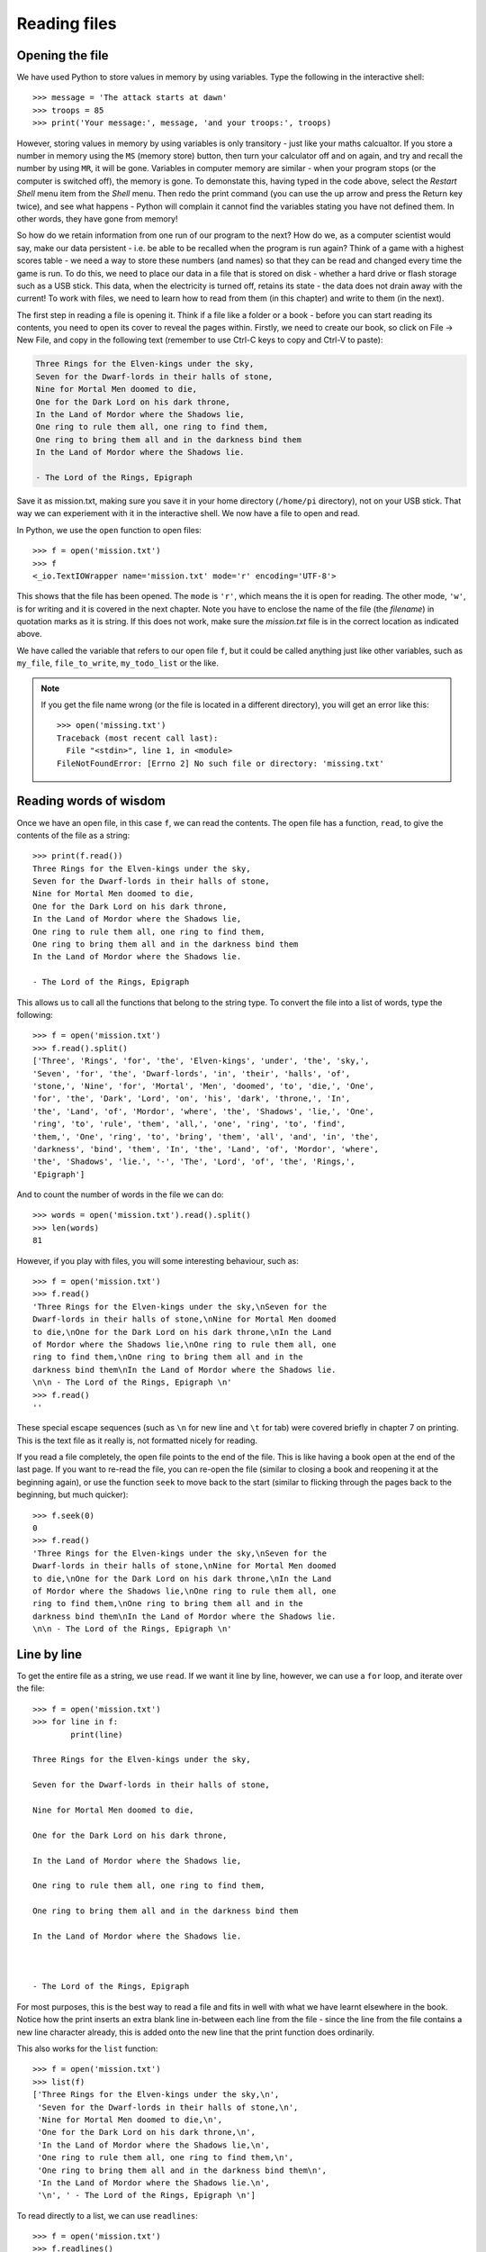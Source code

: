 Reading files
=============

.. quote::
    :author: Brian W. Kernighan

    Everyone knows that debugging is twice as hard as writing a program in the first place. So if you're as clever as you can be when you write it, how will you ever debug it?

Opening the file
----------------

.. pythontest:: nooutput

We have used Python to store values in memory by using variables.  Type the following in the interactive shell::

    >>> message = 'The attack starts at dawn'
    >>> troops = 85
    >>> print('Your message:', message, 'and your troops:', troops)

However, storing values in memory by using variables is only transitory - just like your maths calcualtor.  If you store a number in memory using the ``MS`` (memory store) button, then turn your calculator off and on again, and try and recall the number by using ``MR``, it will be gone.  Variables in computer memory are similar - when your program stops (or the computer is switched off), the memory is gone.  To demonstate this, having typed in the code above, select the *Restart Shell* menu item from the *Shell* menu.  Then redo the print command (you can use the up arrow and press the Return key twice), and see what happens - Python will complain it cannot find the variables stating you have not defined them.  In other words, they have gone from memory!

So how do we retain information from one run of our program to the next?  How do we, as a computer scientist would say, make our data persistent - i.e. be able to be recalled when the program is run again?  Think of a game with a highest scores table - we need a way to store these numbers (and names) so that they can be read and changed every time the game is run.  To do this, we need to place our data in a file that is stored on disk - whether a hard drive or flash storage such as a USB stick.  This data, when the electricity is turned off, retains its state - the data does not drain away with the current!  To work with files, we need to learn how to read from them (in this chapter) and write to them (in the next).

The first step in reading a file is opening it.  Think if a file like a folder or a book - before you can start reading its contents, you need to open its cover to reveal the pages within.  Firstly, we need to create our book, so click on File -> New File, and copy in the following text (remember to use Ctrl-C keys to copy and Ctrl-V to paste):

.. code-block:: none

    Three Rings for the Elven-kings under the sky,
    Seven for the Dwarf-lords in their halls of stone,
    Nine for Mortal Men doomed to die,
    One for the Dark Lord on his dark throne,
    In the Land of Mordor where the Shadows lie,
    One ring to rule them all, one ring to find them,
    One ring to bring them all and in the darkness bind them
    In the Land of Mordor where the Shadows lie.

    - The Lord of the Rings, Epigraph

Save it as mission.txt, making sure you save it in your home directory (``/home/pi`` directory), not on your USB stick.  That way we can experiement with it in the interactive shell.  We now have a file to open and read.

In Python, we use the ``open`` function to open files::

    >>> f = open('mission.txt')
    >>> f
    <_io.TextIOWrapper name='mission.txt' mode='r' encoding='UTF-8'>

This shows that the file has been opened. The ``mode`` is ``'r'``, which means the it is open for reading. The other mode, ``'w'``, is for writing and it is covered in the next chapter.  Note you have to enclose the name of the file (the *filename*) in quotation marks as it is string.  If this does not work, make sure the *mission.txt* file is in the correct location as indicated above.

We have called the variable that refers to our open file ``f``, but it could be called anything just like other variables, such as ``my_file``, ``file_to_write``, ``my_todo_list`` or the like.

.. note::

    If you get the file name wrong (or the file is located in a different directory), you will get an error like this::

        >>> open('missing.txt')
        Traceback (most recent call last):
          File "<stdin>", line 1, in <module>
        FileNotFoundError: [Errno 2] No such file or directory: 'missing.txt'

Reading words of wisdom
-----------------------

Once we have an open file, in this case ``f``, we can read the contents. The open file has a function, ``read``, to give the contents of the file as a string::

    >>> print(f.read())
    Three Rings for the Elven-kings under the sky,
    Seven for the Dwarf-lords in their halls of stone,
    Nine for Mortal Men doomed to die,
    One for the Dark Lord on his dark throne,
    In the Land of Mordor where the Shadows lie,
    One ring to rule them all, one ring to find them,
    One ring to bring them all and in the darkness bind them
    In the Land of Mordor where the Shadows lie.

    - The Lord of the Rings, Epigraph 

This allows us to call all the functions that belong to the string type.  To convert the file into a list of words, type the following::

    >>> f = open('mission.txt')
    >>> f.read().split()
    ['Three', 'Rings', 'for', 'the', 'Elven-kings', 'under', 'the', 'sky,',
    'Seven', 'for', 'the', 'Dwarf-lords', 'in', 'their', 'halls', 'of',
    'stone,', 'Nine', 'for', 'Mortal', 'Men', 'doomed', 'to', 'die,', 'One',
    'for', 'the', 'Dark', 'Lord', 'on', 'his', 'dark', 'throne,', 'In',
    'the', 'Land', 'of', 'Mordor', 'where', 'the', 'Shadows', 'lie,', 'One',
    'ring', 'to', 'rule', 'them', 'all,', 'one', 'ring', 'to', 'find',
    'them,', 'One', 'ring', 'to', 'bring', 'them', 'all', 'and', 'in', 'the',
    'darkness', 'bind', 'them', 'In', 'the', 'Land', 'of', 'Mordor', 'where',
    'the', 'Shadows', 'lie.', '-', 'The', 'Lord', 'of', 'the', 'Rings,',
    'Epigraph']

And to count the number of words in the file we can do::

    >>> words = open('mission.txt').read().split()
    >>> len(words)
    81

However, if you play with files, you will some interesting behaviour, such as::

    >>> f = open('mission.txt')
    >>> f.read()
    'Three Rings for the Elven-kings under the sky,\nSeven for the
    Dwarf-lords in their halls of stone,\nNine for Mortal Men doomed
    to die,\nOne for the Dark Lord on his dark throne,\nIn the Land
    of Mordor where the Shadows lie,\nOne ring to rule them all, one
    ring to find them,\nOne ring to bring them all and in the
    darkness bind them\nIn the Land of Mordor where the Shadows lie.
    \n\n - The Lord of the Rings, Epigraph \n'
    >>> f.read()
    ''

These special escape sequences (such as ``\n`` for new line and ``\t`` for tab) were covered briefly in chapter 7 on printing.  This is the text file as it really is, not formatted nicely for reading.

If you read a file completely, the open file points to the end of the file. This is like having a book open at the end of the last page. If you want to re-read the file, you can re-open the file (similar to closing a book and reopening it at the beginning again), or use the function ``seek`` to move back to the start (similar to flicking through the pages back to the beginning, but much quicker)::

    >>> f.seek(0)
    0
    >>> f.read()
    'Three Rings for the Elven-kings under the sky,\nSeven for the
    Dwarf-lords in their halls of stone,\nNine for Mortal Men doomed
    to die,\nOne for the Dark Lord on his dark throne,\nIn the Land
    of Mordor where the Shadows lie,\nOne ring to rule them all, one
    ring to find them,\nOne ring to bring them all and in the
    darkness bind them\nIn the Land of Mordor where the Shadows lie.
    \n\n - The Lord of the Rings, Epigraph \n'

Line by line
------------

To get the entire file as a string, we use ``read``. If we want it line by line, however, we can use a ``for`` loop, and iterate over the file::

    >>> f = open('mission.txt')
    >>> for line in f:
            print(line)
        
    Three Rings for the Elven-kings under the sky,

    Seven for the Dwarf-lords in their halls of stone,

    Nine for Mortal Men doomed to die,

    One for the Dark Lord on his dark throne,

    In the Land of Mordor where the Shadows lie,

    One ring to rule them all, one ring to find them,

    One ring to bring them all and in the darkness bind them

    In the Land of Mordor where the Shadows lie.



    - The Lord of the Rings, Epigraph 

For most purposes, this is the best way to read a file and fits in well with what we have learnt elsewhere in the book.  Notice how the print inserts an extra blank line in-between each line from the file - since the line from the file contains a new line character already, this is added onto the new line that the print function does ordinarily.

This also works for the ``list`` function::

    >>> f = open('mission.txt')
    >>> list(f)
    ['Three Rings for the Elven-kings under the sky,\n',
     'Seven for the Dwarf-lords in their halls of stone,\n',
     'Nine for Mortal Men doomed to die,\n',
     'One for the Dark Lord on his dark throne,\n',
     'In the Land of Mordor where the Shadows lie,\n',
     'One ring to rule them all, one ring to find them,\n',
     'One ring to bring them all and in the darkness bind them\n',
     'In the Land of Mordor where the Shadows lie.\n',
     '\n', ' - The Lord of the Rings, Epigraph \n']


To read directly to a list, we can use ``readlines``::

    >>> f = open('mission.txt')
    >>> f.readlines()
    ['Three Rings for the Elven-kings under the sky,\n',
     'Seven for the Dwarf-lords in their halls of stone,\n',
     'Nine for Mortal Men doomed to die,\n',
     'One for the Dark Lord on his dark throne,\n',
     'In the Land of Mordor where the Shadows lie,\n',
     'One ring to rule them all, one ring to find them,\n',
     'One ring to bring them all and in the darkness bind them\n',
     'In the Land of Mordor where the Shadows lie.\n',
     '\n', ' - The Lord of the Rings, Epigraph \n']

Notice that in both cases, the newline characters (``'\n'``) are still in the string.

.. pythontest:: all

Put down the book
-----------------

When we have finished with a file, we should always call ``close``::

    >>> f.close()

This just like closing the covers of a book, or the flap on a real folder from a filing cabinet.  It is polite way to finish working on a file - in the next chapter, this becomes more essential.

Exercises
---------

For these exercises, you will need to copy the text file ``mission.txt`` from the home directory on the Raspberry Pi (``/home/pi/mission.txt``) to the same location as your programs on your USB stick (e.g. /home/pi/USB Sticks/USB Disk).

1. Open and print out the contents of the mission.txt file, converting each line to uppercase (tip: use the ``upper`` function on the line string to achieve this).

2. Open and print out the length of each line in the mission.txt file.

3. Open step through each line of the mission.txt file.  Once done, print out the average word length - you will need to keep a running total of all the word lengths, plus how many words there were in order to print out the average.

Things to remember
------------------

1. Use ``open`` to open files.

2. Use ``read`` to get the contents of the file.

3. Use a ``for`` loop to iterate over the file, getting each line in turn.  This is the best way to step over the contents of a file, one line at a time.

4. Use ``readlines`` to get a list of lines.

5. When you ``read`` a file, you need to move back to the start by re-opening the file, or using ``seek``.
